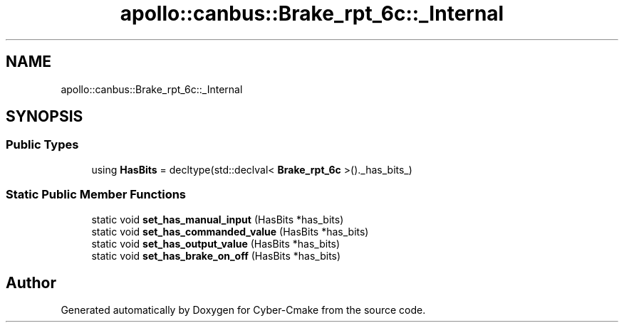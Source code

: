.TH "apollo::canbus::Brake_rpt_6c::_Internal" 3 "Sun Sep 3 2023" "Version 8.0" "Cyber-Cmake" \" -*- nroff -*-
.ad l
.nh
.SH NAME
apollo::canbus::Brake_rpt_6c::_Internal
.SH SYNOPSIS
.br
.PP
.SS "Public Types"

.in +1c
.ti -1c
.RI "using \fBHasBits\fP = decltype(std::declval< \fBBrake_rpt_6c\fP >()\&._has_bits_)"
.br
.in -1c
.SS "Static Public Member Functions"

.in +1c
.ti -1c
.RI "static void \fBset_has_manual_input\fP (HasBits *has_bits)"
.br
.ti -1c
.RI "static void \fBset_has_commanded_value\fP (HasBits *has_bits)"
.br
.ti -1c
.RI "static void \fBset_has_output_value\fP (HasBits *has_bits)"
.br
.ti -1c
.RI "static void \fBset_has_brake_on_off\fP (HasBits *has_bits)"
.br
.in -1c

.SH "Author"
.PP 
Generated automatically by Doxygen for Cyber-Cmake from the source code\&.

